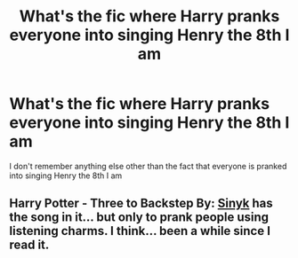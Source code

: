 #+TITLE: What's the fic where Harry pranks everyone into singing Henry the 8th I am

* What's the fic where Harry pranks everyone into singing Henry the 8th I am
:PROPERTIES:
:Author: fifty-fives
:Score: 2
:DateUnix: 1617958027.0
:DateShort: 2021-Apr-09
:FlairText: What's That Fic?
:END:
I don't remember anything else other than the fact that everyone is pranked into singing Henry the 8th I am


** *Harry Potter - Three to Backstep* By: [[https://www.fanfiction.net/u/4329413/Sinyk][Sinyk]] has the song in it... but only to prank people using listening charms. I think... been a while since I read it.
:PROPERTIES:
:Author: ThatsMRfatguy
:Score: 2
:DateUnix: 1617991566.0
:DateShort: 2021-Apr-09
:END:
